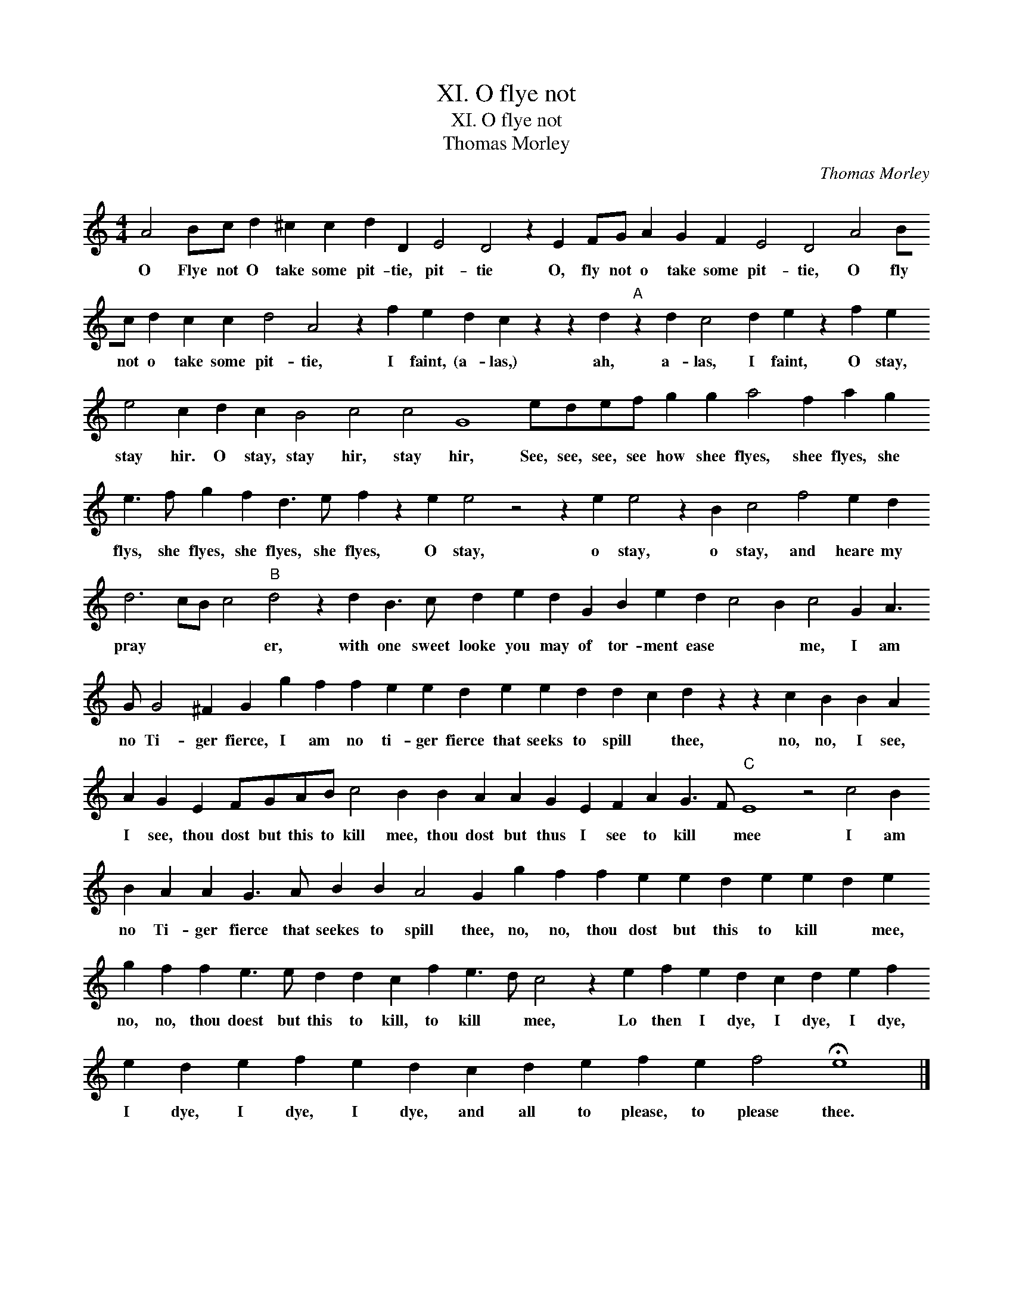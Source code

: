 X:1
T:XI. O flye not
T:XI. O flye not
T:Thomas Morley
C:Thomas Morley
L:1/8
M:4/4
K:C
V:1 treble 
V:1
 A4 Bc d2 ^c2 c2 d2 D2 E4 D4 z2 E2 FG A2 G2 F2 E4 D4 A4 Bc d2 c2 c2 d4 A4 z2 f2 e2 d2 c2 z2 z2 d2"A" z2 d2 c4 d2 e2 z2 f2 e2 e4 c2 d2 c2 B4 c4 c4 G8 edef g2 g2 a4 f2 a2 g2 e3 f g2 f2 d3 e f2 z2 e2 e4 z4 z2 e2 e4 z2 B2 c4 f4 e2 d2 d6 cB c4"B" d4 z2 d2 B3 c d2 e2 d2 G2 B2 e2 d2 c4 B2 c4 G2 A3 G G4 ^F2 G2 g2 f2 f2 e2 e2 d2 e2 e2 d2 d2 c2 d2 z2 z2 c2 B2 B2 A2 A2 G2 E2 FGAB c4 B2 B2 A2 A2 G2 E2 F2 A2 G3 F"C" E8 z4 c4 B2 B2 A2 A2 G3 A B2 B2 A4 G2 g2 f2 f2 e2 e2 d2 e2 e2 d2 e2 g2 f2 f2 e3 e d2 d2 c2 f2 e3 d c4 z2 e2 f2 e2 d2 c2 d2 e2 f2 e2 d2 e2 f2 e2 d2 c2 d2 e2 f2 e2 f4 !fermata!e8 |] %1
w: O Flye not O take some pit- tie, pit- tie O, fly not o take some pit- tie, O fly not o take some pit- tie, I faint, (a- las,) ah, a- las, I faint, O stay, stay hir. O stay, stay hir, stay hir, See, see, see, see how shee flyes, shee flyes, she flys, she flyes, she flyes, she flyes, O stay, o stay, o stay, and heare my pray * * * er, with one sweet looke you may of tor- ment ease * * me, I am no Ti- ger fierce, I am no ti- ger fierce that seeks to spill * thee, no, no, I see, I see, thou dost but this to kill mee, thou dost but thus I see to kill * mee I am no Ti- ger fierce that seekes to spill thee, no, no, thou dost but this to kill * mee, no, no, thou doest but this to kill, to kill * mee, Lo then I dye, I dye, I dye, I dye, I dye, I dye, and all to please, to please thee.|

